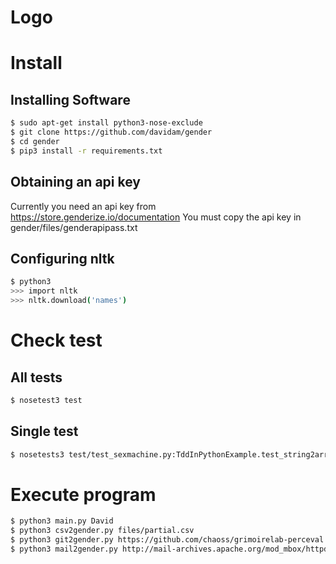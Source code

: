 
* Logo

[[file:files/gender.png]]

* Install
** Installing Software
#+BEGIN_SRC bash
$ sudo apt-get install python3-nose-exclude
$ git clone https://github.com/davidam/gender
$ cd gender
$ pip3 install -r requirements.txt
#+END_SRC
** Obtaining an api key

Currently you need an api key from https://store.genderize.io/documentation
You must copy the api key in gender/files/genderapipass.txt

** Configuring nltk

#+BEGIN_SRC bash
$ python3
>>> import nltk
>>> nltk.download('names')
#+END_SRC

* Check test
** All tests
#+BEGIN_SRC bash
$ nosetest3 test
#+END_SRC
** Single test
#+BEGIN_SRC bash
$ nosetests3 test/test_sexmachine.py:TddInPythonExample.test_string2array_method_returns_correct_result
#+END_SRC
* Execute program

#+BEGIN_SRC bash
$ python3 main.py David
$ python3 csv2gender.py files/partial.csv
$ python3 git2gender.py https://github.com/chaoss/grimoirelab-perceval.git --directory="/tmp/clonedir"
$ python3 mail2gender.py http://mail-archives.apache.org/mod_mbox/httpd-announce/
#+END_SRC
